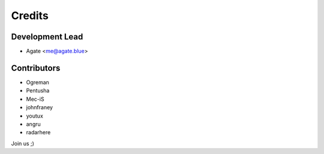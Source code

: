 =======
Credits
=======

Development Lead
----------------

* Agate <me@agate.blue>

Contributors
------------

* Ogreman
* Pentusha
* Mec-iS
* johnfraney
* youtux
* angru
* radarhere

Join us ;)
